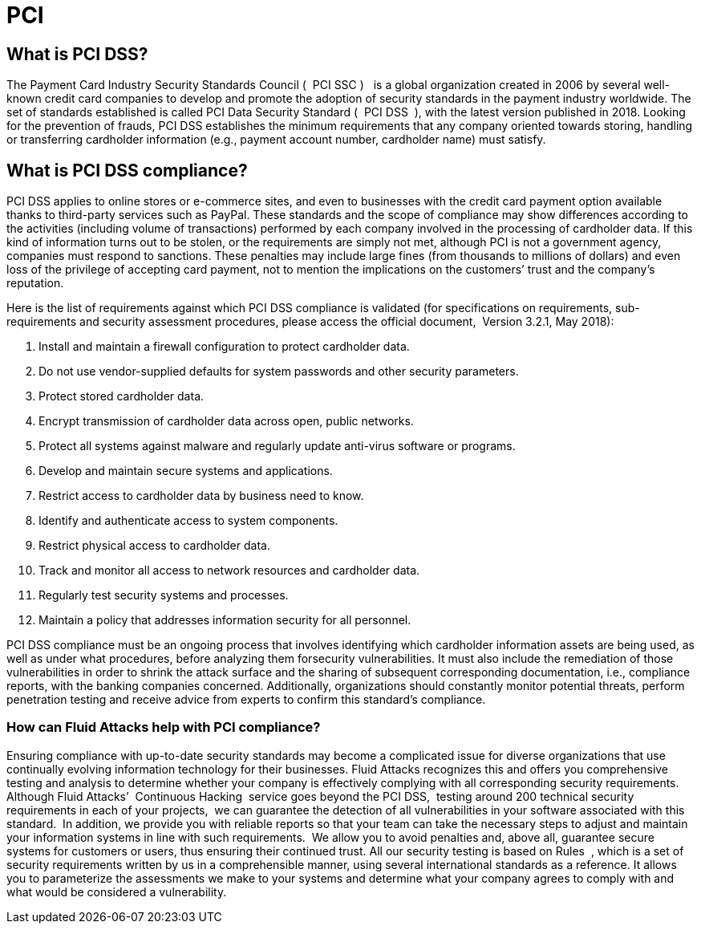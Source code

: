 :slug: compliance/pci/
:category: compliance
:description: At Fluid Attacks, through comprehensive analysis, we can help you comply with a variety of security standards for information technology, including PCI.
:keywords: Fluid Attacks, PCI SSC, PCI DSS, Continuous Hacking, Security, Standards, Ethical Hacking, Pentesting
:banner: bg-compliance-internal
:template: compliance

= PCI

== What is PCI DSS?

[role="fw3 f3"]
The Payment Card Industry Security Standards Council ( ​ PCI SSC ) ​ ​ is a global
organization created in 2006 by several well-known credit card companies to
develop and promote the adoption of security standards in the payment industry
worldwide. The set of standards established is called PCI Data Security
Standard ( ​ PCI DSS ​ ), with the latest version published in 2018. Looking for
the prevention of frauds, PCI DSS establishes the minimum requirements that
any company oriented towards storing, handling or transferring cardholder
information (e.g., payment account number, cardholder name) must satisfy.

== What is PCI DSS compliance?

[role="fw3 f3"]
PCI DSS applies to online stores or e-commerce sites, and even to businesses
with the credit card payment option available thanks to third-party services
such as PayPal. These standards and the scope of compliance may show differences
according to the activities (including volume of transactions) performed by each
company involved in the processing of cardholder data. If this kind of
information turns out to be stolen, or the requirements are simply not met,
although PCI is not a government agency, companies must respond to sanctions.
These penalties may include large fines (from thousands to millions of dollars)
and even loss of the privilege of accepting card payment, not to mention the
implications on the customers’ trust and the company’s reputation.

[role="fw3 f3"]
Here is the list of requirements against which PCI DSS compliance is validated
(for specifications on requirements, sub-requirements and security assessment
procedures, please access the official document, ​ Version 3.2.1, May 2018):

[role="fw3 f3"]
1. Install and maintain a firewall configuration to protect cardholder data.
2. Do not use vendor-supplied defaults for system passwords and other
security parameters.
3. Protect stored cardholder data.
4. Encrypt transmission of cardholder data across open, public networks.
5. Protect all systems against malware and regularly update anti-virus software or
programs.
6. Develop and maintain secure systems and applications.
7. Restrict access to cardholder data by business need to know.
8. Identify and authenticate access to system components.
9. Restrict physical access to cardholder data.
10. Track and monitor all access to network resources and cardholder data.
11. Regularly test security systems and processes.
12. Maintain a policy that addresses information security for all personnel.

[role="fw3 f3"]
PCI DSS compliance must be an ongoing process that involves identifying which
cardholder information assets are being used, as well as under what procedures,
before analyzing them forsecurity vulnerabilities. It must also include the
remediation of those vulnerabilities in order to shrink the attack surface and
the sharing of subsequent corresponding documentation, i.e., compliance reports,
with the banking companies concerned. Additionally, organizations should
constantly monitor potential threats, perform penetration testing and receive
advice from experts to confirm this standard’s compliance.

=== How can Fluid Attacks help with PCI compliance?

[role="fw3 f-key-features"]
Ensuring compliance with up-to-date security standards may become a complicated
issue for diverse organizations that use continually evolving information
technology for their businesses. Fluid Attacks recognizes this and offers you
comprehensive testing and analysis to determine whether your company is
effectively complying with all corresponding security requirements. Although
Fluid Attacks’ ​ Continuous Hacking ​ service goes beyond the PCI DSS, ​ testing
around 200 technical security requirements in each of your projects, ​ we can
guarantee the detection of all vulnerabilities in your software associated with
this standard. ​ In addition, we provide you with reliable reports so that your
team can take the necessary steps to adjust and maintain your information
systems in line with such requirements. ​ We allow you to avoid penalties and,
above all, guarantee secure systems for customers or users, thus ensuring their
continued trust. All our security testing is based on Rules ​ , which is a set of
security requirements written by us in a comprehensible manner, using several
international standards as a reference. It allows you to parameterize the
assessments we make to your systems and determine what your company agrees to
comply with and what would be considered a vulnerability.
